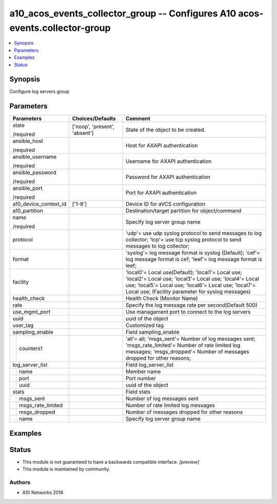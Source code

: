 .. _a10_acos_events_collector_group_module:


a10_acos_events_collector_group -- Configures A10 acos-events.collector-group
=============================================================================

.. contents::
   :local:
   :depth: 1


Synopsis
--------

Configure log servers group






Parameters
----------

+-----------------------+-------------------------------+----------------------------------------------------------------------------------------------------------------------------------------------------------------------------------------------------------------------------+
| Parameters            | Choices/Defaults              | Comment                                                                                                                                                                                                                    |
|                       |                               |                                                                                                                                                                                                                            |
|                       |                               |                                                                                                                                                                                                                            |
+=======================+===============================+============================================================================================================================================================================================================================+
| state                 | ['noop', 'present', 'absent'] | State of the object to be created.                                                                                                                                                                                         |
|                       |                               |                                                                                                                                                                                                                            |
| /required             |                               |                                                                                                                                                                                                                            |
+-----------------------+-------------------------------+----------------------------------------------------------------------------------------------------------------------------------------------------------------------------------------------------------------------------+
| ansible_host          |                               | Host for AXAPI authentication                                                                                                                                                                                              |
|                       |                               |                                                                                                                                                                                                                            |
| /required             |                               |                                                                                                                                                                                                                            |
+-----------------------+-------------------------------+----------------------------------------------------------------------------------------------------------------------------------------------------------------------------------------------------------------------------+
| ansible_username      |                               | Username for AXAPI authentication                                                                                                                                                                                          |
|                       |                               |                                                                                                                                                                                                                            |
| /required             |                               |                                                                                                                                                                                                                            |
+-----------------------+-------------------------------+----------------------------------------------------------------------------------------------------------------------------------------------------------------------------------------------------------------------------+
| ansible_password      |                               | Password for AXAPI authentication                                                                                                                                                                                          |
|                       |                               |                                                                                                                                                                                                                            |
| /required             |                               |                                                                                                                                                                                                                            |
+-----------------------+-------------------------------+----------------------------------------------------------------------------------------------------------------------------------------------------------------------------------------------------------------------------+
| ansible_port          |                               | Port for AXAPI authentication                                                                                                                                                                                              |
|                       |                               |                                                                                                                                                                                                                            |
| /required             |                               |                                                                                                                                                                                                                            |
+-----------------------+-------------------------------+----------------------------------------------------------------------------------------------------------------------------------------------------------------------------------------------------------------------------+
| a10_device_context_id | ['1-8']                       | Device ID for aVCS configuration                                                                                                                                                                                           |
|                       |                               |                                                                                                                                                                                                                            |
|                       |                               |                                                                                                                                                                                                                            |
+-----------------------+-------------------------------+----------------------------------------------------------------------------------------------------------------------------------------------------------------------------------------------------------------------------+
| a10_partition         |                               | Destination/target partition for object/command                                                                                                                                                                            |
|                       |                               |                                                                                                                                                                                                                            |
|                       |                               |                                                                                                                                                                                                                            |
+-----------------------+-------------------------------+----------------------------------------------------------------------------------------------------------------------------------------------------------------------------------------------------------------------------+
| name                  |                               | Specify log server group name                                                                                                                                                                                              |
|                       |                               |                                                                                                                                                                                                                            |
| /required             |                               |                                                                                                                                                                                                                            |
+-----------------------+-------------------------------+----------------------------------------------------------------------------------------------------------------------------------------------------------------------------------------------------------------------------+
| protocol              |                               | 'udp'= use udp syslog protocol to send messages to log collector; 'tcp'= use tcp syslog protocol to send messages to log collector;                                                                                        |
|                       |                               |                                                                                                                                                                                                                            |
|                       |                               |                                                                                                                                                                                                                            |
+-----------------------+-------------------------------+----------------------------------------------------------------------------------------------------------------------------------------------------------------------------------------------------------------------------+
| format                |                               | 'syslog'= log message format is syslog (Default); 'cef'= log message format is cef; 'leef'= log message format is leef;                                                                                                    |
|                       |                               |                                                                                                                                                                                                                            |
|                       |                               |                                                                                                                                                                                                                            |
+-----------------------+-------------------------------+----------------------------------------------------------------------------------------------------------------------------------------------------------------------------------------------------------------------------+
| facility              |                               | 'local0'= Local use(Default); 'local1'= Local use; 'local2'= Local use; 'local3'= Local use; 'local4'= Local use; 'local5'= Local use; 'local6'= Local use; 'local7'= Local use;  (Facility parameter for syslog messages) |
|                       |                               |                                                                                                                                                                                                                            |
|                       |                               |                                                                                                                                                                                                                            |
+-----------------------+-------------------------------+----------------------------------------------------------------------------------------------------------------------------------------------------------------------------------------------------------------------------+
| health_check          |                               | Health Check (Monitor Name)                                                                                                                                                                                                |
|                       |                               |                                                                                                                                                                                                                            |
|                       |                               |                                                                                                                                                                                                                            |
+-----------------------+-------------------------------+----------------------------------------------------------------------------------------------------------------------------------------------------------------------------------------------------------------------------+
| rate                  |                               | Specify the log message rate per second(Default 500)                                                                                                                                                                       |
|                       |                               |                                                                                                                                                                                                                            |
|                       |                               |                                                                                                                                                                                                                            |
+-----------------------+-------------------------------+----------------------------------------------------------------------------------------------------------------------------------------------------------------------------------------------------------------------------+
| use_mgmt_port         |                               | Use managament port to connect to the log servers                                                                                                                                                                          |
|                       |                               |                                                                                                                                                                                                                            |
|                       |                               |                                                                                                                                                                                                                            |
+-----------------------+-------------------------------+----------------------------------------------------------------------------------------------------------------------------------------------------------------------------------------------------------------------------+
| uuid                  |                               | uuid of the object                                                                                                                                                                                                         |
|                       |                               |                                                                                                                                                                                                                            |
|                       |                               |                                                                                                                                                                                                                            |
+-----------------------+-------------------------------+----------------------------------------------------------------------------------------------------------------------------------------------------------------------------------------------------------------------------+
| user_tag              |                               | Customized tag                                                                                                                                                                                                             |
|                       |                               |                                                                                                                                                                                                                            |
|                       |                               |                                                                                                                                                                                                                            |
+-----------------------+-------------------------------+----------------------------------------------------------------------------------------------------------------------------------------------------------------------------------------------------------------------------+
| sampling_enable       |                               | Field sampling_enable                                                                                                                                                                                                      |
|                       |                               |                                                                                                                                                                                                                            |
|                       |                               |                                                                                                                                                                                                                            |
+---+-------------------+-------------------------------+----------------------------------------------------------------------------------------------------------------------------------------------------------------------------------------------------------------------------+
|   | counters1         |                               | 'all'= all; 'msgs_sent'= Number of log messages sent; 'msgs_rate_limited'= Number of rate limited log messages; 'msgs_dropped'= Number of messages dropped for other reasons;                                              |
|   |                   |                               |                                                                                                                                                                                                                            |
|   |                   |                               |                                                                                                                                                                                                                            |
+---+-------------------+-------------------------------+----------------------------------------------------------------------------------------------------------------------------------------------------------------------------------------------------------------------------+
| log_server_list       |                               | Field log_server_list                                                                                                                                                                                                      |
|                       |                               |                                                                                                                                                                                                                            |
|                       |                               |                                                                                                                                                                                                                            |
+---+-------------------+-------------------------------+----------------------------------------------------------------------------------------------------------------------------------------------------------------------------------------------------------------------------+
|   | name              |                               | Member name                                                                                                                                                                                                                |
|   |                   |                               |                                                                                                                                                                                                                            |
|   |                   |                               |                                                                                                                                                                                                                            |
+---+-------------------+-------------------------------+----------------------------------------------------------------------------------------------------------------------------------------------------------------------------------------------------------------------------+
|   | port              |                               | Port number                                                                                                                                                                                                                |
|   |                   |                               |                                                                                                                                                                                                                            |
|   |                   |                               |                                                                                                                                                                                                                            |
+---+-------------------+-------------------------------+----------------------------------------------------------------------------------------------------------------------------------------------------------------------------------------------------------------------------+
|   | uuid              |                               | uuid of the object                                                                                                                                                                                                         |
|   |                   |                               |                                                                                                                                                                                                                            |
|   |                   |                               |                                                                                                                                                                                                                            |
+---+-------------------+-------------------------------+----------------------------------------------------------------------------------------------------------------------------------------------------------------------------------------------------------------------------+
| stats                 |                               | Field stats                                                                                                                                                                                                                |
|                       |                               |                                                                                                                                                                                                                            |
|                       |                               |                                                                                                                                                                                                                            |
+---+-------------------+-------------------------------+----------------------------------------------------------------------------------------------------------------------------------------------------------------------------------------------------------------------------+
|   | msgs_sent         |                               | Number of log messages sent                                                                                                                                                                                                |
|   |                   |                               |                                                                                                                                                                                                                            |
|   |                   |                               |                                                                                                                                                                                                                            |
+---+-------------------+-------------------------------+----------------------------------------------------------------------------------------------------------------------------------------------------------------------------------------------------------------------------+
|   | msgs_rate_limited |                               | Number of rate limited log messages                                                                                                                                                                                        |
|   |                   |                               |                                                                                                                                                                                                                            |
|   |                   |                               |                                                                                                                                                                                                                            |
+---+-------------------+-------------------------------+----------------------------------------------------------------------------------------------------------------------------------------------------------------------------------------------------------------------------+
|   | msgs_dropped      |                               | Number of messages dropped for other reasons                                                                                                                                                                               |
|   |                   |                               |                                                                                                                                                                                                                            |
|   |                   |                               |                                                                                                                                                                                                                            |
+---+-------------------+-------------------------------+----------------------------------------------------------------------------------------------------------------------------------------------------------------------------------------------------------------------------+
|   | name              |                               | Specify log server group name                                                                                                                                                                                              |
|   |                   |                               |                                                                                                                                                                                                                            |
|   |                   |                               |                                                                                                                                                                                                                            |
+---+-------------------+-------------------------------+----------------------------------------------------------------------------------------------------------------------------------------------------------------------------------------------------------------------------+







Examples
--------

.. code-block:: yaml+jinja

    





Status
------




- This module is not guaranteed to have a backwards compatible interface. *[preview]*


- This module is maintained by community.



Authors
~~~~~~~

- A10 Networks 2018

